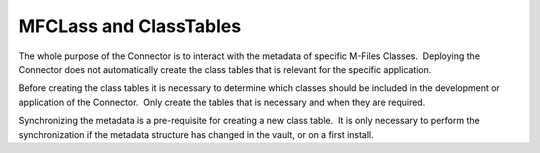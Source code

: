 MFCLass and ClassTables
=======================

The whole purpose of the Connector is to interact with the metadata of
specific M-Files Classes.  Deploying the Connector does not
automatically create the class tables that is relevant for the specific
application.

Before creating the class tables it is necessary to determine which
classes should be included in the development or application of the
Connector.  Only create the tables that is necessary and when they are
required.

Synchronizing the metadata is a pre-requisite for creating a new class
table.  It is only necessary to perform the synchronization if the
metadata structure has changed in the vault, or on a first install.
